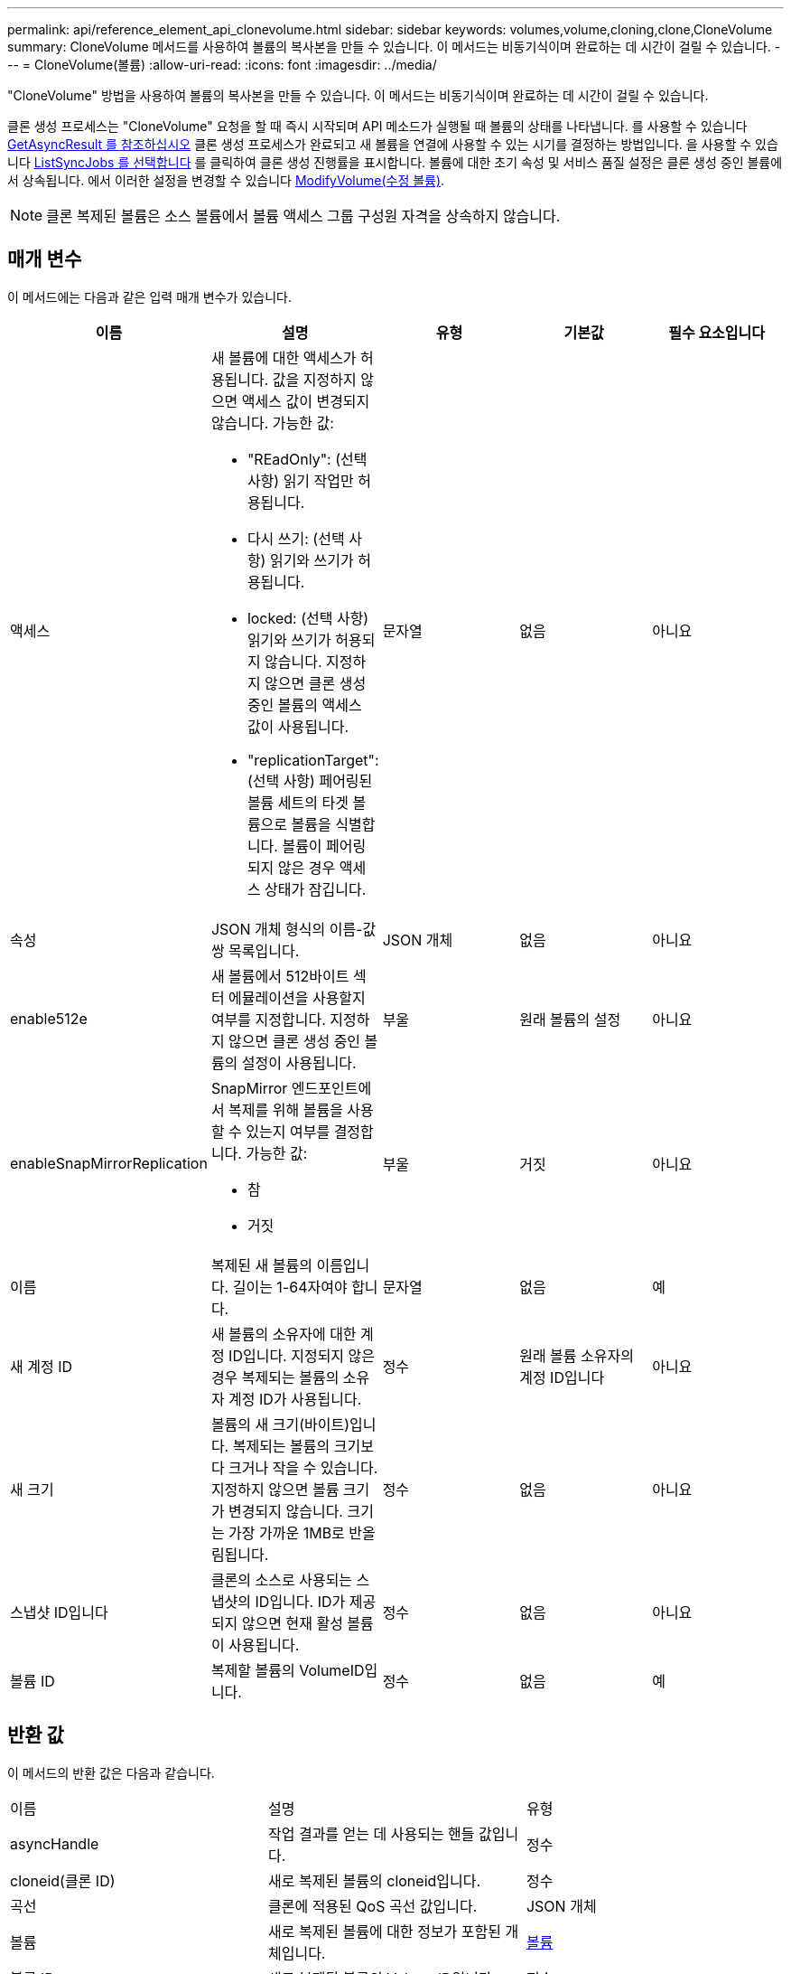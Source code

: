 ---
permalink: api/reference_element_api_clonevolume.html 
sidebar: sidebar 
keywords: volumes,volume,cloning,clone,CloneVolume 
summary: CloneVolume 메서드를 사용하여 볼륨의 복사본을 만들 수 있습니다. 이 메서드는 비동기식이며 완료하는 데 시간이 걸릴 수 있습니다. 
---
= CloneVolume(볼륨)
:allow-uri-read: 
:icons: font
:imagesdir: ../media/


[role="lead"]
"CloneVolume" 방법을 사용하여 볼륨의 복사본을 만들 수 있습니다. 이 메서드는 비동기식이며 완료하는 데 시간이 걸릴 수 있습니다.

클론 생성 프로세스는 "CloneVolume" 요청을 할 때 즉시 시작되며 API 메소드가 실행될 때 볼륨의 상태를 나타냅니다. 를 사용할 수 있습니다 xref:reference_element_api_getasyncresult.adoc[GetAsyncResult 를 참조하십시오] 클론 생성 프로세스가 완료되고 새 볼륨을 연결에 사용할 수 있는 시기를 결정하는 방법입니다. 을 사용할 수 있습니다 xref:reference_element_api_listsyncjobs.adoc[ListSyncJobs 를 선택합니다] 를 클릭하여 클론 생성 진행률을 표시합니다. 볼륨에 대한 초기 속성 및 서비스 품질 설정은 클론 생성 중인 볼륨에서 상속됩니다. 에서 이러한 설정을 변경할 수 있습니다 xref:reference_element_api_modifyvolume.adoc[ModifyVolume(수정 볼륨)].


NOTE: 클론 복제된 볼륨은 소스 볼륨에서 볼륨 액세스 그룹 구성원 자격을 상속하지 않습니다.



== 매개 변수

이 메서드에는 다음과 같은 입력 매개 변수가 있습니다.

|===
| 이름 | 설명 | 유형 | 기본값 | 필수 요소입니다 


 a| 
액세스
 a| 
새 볼륨에 대한 액세스가 허용됩니다. 값을 지정하지 않으면 액세스 값이 변경되지 않습니다. 가능한 값:

* "REadOnly": (선택 사항) 읽기 작업만 허용됩니다.
* 다시 쓰기: (선택 사항) 읽기와 쓰기가 허용됩니다.
* locked: (선택 사항) 읽기와 쓰기가 허용되지 않습니다. 지정하지 않으면 클론 생성 중인 볼륨의 액세스 값이 사용됩니다.
* "replicationTarget": (선택 사항) 페어링된 볼륨 세트의 타겟 볼륨으로 볼륨을 식별합니다. 볼륨이 페어링되지 않은 경우 액세스 상태가 잠깁니다.

 a| 
문자열
 a| 
없음
 a| 
아니요



 a| 
속성
 a| 
JSON 개체 형식의 이름-값 쌍 목록입니다.
 a| 
JSON 개체
 a| 
없음
 a| 
아니요



 a| 
enable512e
 a| 
새 볼륨에서 512바이트 섹터 에뮬레이션을 사용할지 여부를 지정합니다. 지정하지 않으면 클론 생성 중인 볼륨의 설정이 사용됩니다.
 a| 
부울
 a| 
원래 볼륨의 설정
 a| 
아니요



 a| 
enableSnapMirrorReplication
 a| 
SnapMirror 엔드포인트에서 복제를 위해 볼륨을 사용할 수 있는지 여부를 결정합니다. 가능한 값:

* 참
* 거짓

 a| 
부울
 a| 
거짓
 a| 
아니요



 a| 
이름
 a| 
복제된 새 볼륨의 이름입니다. 길이는 1-64자여야 합니다.
 a| 
문자열
 a| 
없음
 a| 
예



 a| 
새 계정 ID
 a| 
새 볼륨의 소유자에 대한 계정 ID입니다. 지정되지 않은 경우 복제되는 볼륨의 소유자 계정 ID가 사용됩니다.
 a| 
정수
 a| 
원래 볼륨 소유자의 계정 ID입니다
 a| 
아니요



 a| 
새 크기
 a| 
볼륨의 새 크기(바이트)입니다. 복제되는 볼륨의 크기보다 크거나 작을 수 있습니다. 지정하지 않으면 볼륨 크기가 변경되지 않습니다. 크기는 가장 가까운 1MB로 반올림됩니다.
 a| 
정수
 a| 
없음
 a| 
아니요



 a| 
스냅샷 ID입니다
 a| 
클론의 소스로 사용되는 스냅샷의 ID입니다. ID가 제공되지 않으면 현재 활성 볼륨이 사용됩니다.
 a| 
정수
 a| 
없음
 a| 
아니요



 a| 
볼륨 ID
 a| 
복제할 볼륨의 VolumeID입니다.
 a| 
정수
 a| 
없음
 a| 
예

|===


== 반환 값

이 메서드의 반환 값은 다음과 같습니다.

|===


| 이름 | 설명 | 유형 


 a| 
asyncHandle
 a| 
작업 결과를 얻는 데 사용되는 핸들 값입니다.
 a| 
정수



 a| 
cloneid(클론 ID)
 a| 
새로 복제된 볼륨의 cloneid입니다.
 a| 
정수



 a| 
곡선
 a| 
클론에 적용된 QoS 곡선 값입니다.
 a| 
JSON 개체



 a| 
볼륨
 a| 
새로 복제된 볼륨에 대한 정보가 포함된 개체입니다.
 a| 
xref:reference_element_api_volume.adoc[볼륨]



 a| 
볼륨 ID
 a| 
새로 복제된 볼륨의 VolumeID입니다.
 a| 
정수

|===


== 요청 예

이 메서드에 대한 요청은 다음 예제와 비슷합니다.

[listing]
----
{
   "method": "CloneVolume",
   "params": {
      "volumeID" : 5,
      "name"  : "mysqldata-snapshot1",
      "access" : "readOnly"
   },
   "id" : 1
}
----


== 응답 예

이 메서드는 다음 예제와 유사한 응답을 반환합니다.

[listing]
----
{
  "id": 1,
  "result": {
      "asyncHandle": 42,
      "cloneID": 37,
      "volume": {
          "access": "readOnly",
          "accountID": 1,
          "attributes": {},
          "blockSize": 4096,
          "createTime": "2016-03-31T22:26:03Z",
          "deleteTime": "",
          "enable512e": true,
          "iqn": "iqn.2010-01.com.solidfire:jyay.mysqldata-snapshot1.680",
          "name": "mysqldata-snapshot1",
          "purgeTime": "",
          "qos": {
              "burstIOPS": 100,
              "burstTime": 60,
              "curve": {
                  "4096": 100,
                  "8192": 160,
                  "16384": 270,
                  "32768": 500,
                  "65536": 1000,
                  "131072": 1950,
                  "262144": 3900,
                  "524288": 7600,
                  "1048576": 15000
              },
              "maxIOPS": 100,
              "minIOPS": 50
          },
          "scsiEUIDeviceID": "6a796179000002a8f47acc0100000000",
          "scsiNAADeviceID": "6f47acc1000000006a796179000002a8",
          "sliceCount": 0,
          "status": "init",
          "totalSize": 1000341504,
          "virtualVolumeID": null,
          "volumeAccessGroups": [],
          "volumeID": 680,
          "volumePairs": []
      },
      "volumeID": 680
  }
}
----


== 버전 이후 새로운 기능

9.6



== 자세한 내용을 확인하십시오

* xref:reference_element_api_getasyncresult.adoc[GetAsyncResult 를 참조하십시오]
* xref:reference_element_api_listsyncjobs.adoc[ListSyncJobs 를 선택합니다]
* xref:reference_element_api_modifyvolume.adoc[ModifyVolume(수정 볼륨)]

